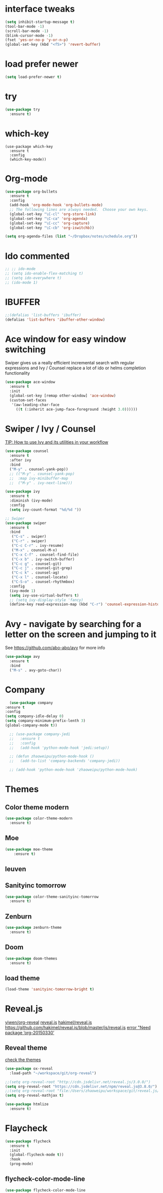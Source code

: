 #+STARTUP: overview
#+REVEAL_THEME: sky
* interface tweaks
#+BEGIN_SRC emacs-lisp
  (setq inhibit-startup-message t)
  (tool-bar-mode -1)
  (scroll-bar-mode -1)
  (blink-cursor-mode -1)
  (fset 'yes-or-no-p 'y-or-n-p)
  (global-set-key (kbd "<f5>") 'revert-buffer)
#+END_SRC

* load prefer newer
  #+BEGIN_SRC emacs-lisp
    (setq load-prefer-newer t)
  #+END_SRC
* try
#+BEGIN_SRC emacs-lisp
  (use-package try
    :ensure t)
#+END_SRC

* which-key
#+BEGIN_SRC elisp
  (use-package which-key
    :ensure t
    :config
    (which-key-mode))
#+END_SRC

* Org-mode
  #+BEGIN_SRC emacs-lisp
    (use-package org-bullets
      :ensure t
      :config
      (add-hook 'org-mode-hook 'org-bullets-mode)
      ;; The following lines are always needed.  Choose your own keys.
      (global-set-key "\C-cl" 'org-store-link)
      (global-set-key "\C-ca" 'org-agenda)
      (global-set-key "\C-cc" 'org-capture)
      (global-set-key "\C-cb" 'org-iswitchb))

    (setq org-agenda-files (list "~/Dropbox/notes/schedule.org"))
  #+END_SRC

* Ido commented
#+BEGIN_SRC emacs-lisp
;; ;; ido-mode
;; (setq ido-enable-flex-matching t)
;; (setq ido-everywhere t)
;; (ido-mode 1)

#+END_SRC
* IBUFFER
#+BEGIN_SRC emacs-lisp
  ;;(defalias 'list-buffers 'ibuffer)
  (defalias 'list-buffers 'ibuffer-other-window)
#+END_SRC

* Ace window for easy window switching

Swiper gives us a really efficient incremental search with regular
expressions and Ivy / Counsel replace a lot of ido or helms completion
functionality

#+BEGIN_SRC emacs-lisp
  (use-package ace-window
    :ensure t
    :init
    (global-set-key [remap other-window] 'ace-window)
    (custom-set-faces
     '(aw-leading-char-face
       ((t (:inherit ace-jump-face-foreground :height 3.0))))))
#+END_SRC

* Swiper / Ivy / Counsel
  [[https://www.reddit.com/r/emacs/comments/910pga/tip_how_to_use_ivy_and_its_utilities_in_your/][TIP: How to use Ivy and its utilities in your workflow]]

  #+BEGIN_SRC emacs-lisp
    (use-package counsel
      :ensure t
      :after ivy
      :bind
      ("M-y" . counsel-yank-pop))
      ;; (("M-y" . counsel-yank-pop)
      ;;  :map ivy-minibuffer-map
      ;;  ("M-y" . ivy-next-line)))

    (use-package ivy
      :ensure t
      :diminish (ivy-mode)
      :config
      (setq ivy-count-format "%d/%d "))

    ;; Swiper
    (use-package swiper
      :ensure t
      :bind
       ("C-s" . swiper)
       ("C-r" . swiper)
       ("C-c C-r" . ivy-resume)
       ("M-x" . counsel-M-x)
       ("C-x C-f" . counsel-find-file)
       ("C-x b" . ivy-switch-buffer)
       ("C-c g" . counsel-git)
       ("C-c j" . counsel-git-grep)
       ("C-c k" . counsel-ag)
       ("C-x l" . counsel-locate)
       ("C-S-o" . counsel-rhythmbox)
      :config
      (ivy-mode 1)
      (setq ivy-use-virtual-buffers t)
      ;; (setq ivy-display-style 'fancy)
      (define-key read-expression-map (kbd "C-r") 'counsel-expression-history))
  #+END_SRC

* Avy - navigate by searching for a letter on the screen and jumping to it
  See https://github.com/abo-abo/avy for more info
#+BEGIN_SRC emacs-lisp
  (use-package avy
    :ensure t
    :bind
    ("M-s" . avy-goto-char))
#+END_SRC

* Company
  #+BEGIN_SRC emacs-lisp
      (use-package company
	:ensure t
	:config
	(setq company-idle-delay 0)
	(setq company-minimum-prefix-lenth 3)
	(global-company-mode t))

      ;; (use-package company-jedi
      ;;   :ensure t
      ;;   :config
      ;;   (add-hook 'python-mode-hook 'jedi:setup))

      ;; (defun zhaoweipu/python-mode-hook ()
      ;;   (add-to-list 'company-backends 'company-jedi))

      ;; (add-hook 'python-mode-hook 'zhaoweipu/python-mode-hook)
  #+END_SRC

* Themes
** Color theme modern
   #+BEGIN_SRC emacs-lisp
     (use-package color-theme-modern
       :ensure t)
   #+END_SRC
** Moe 
   #+BEGIN_SRC emacs-lisp
   (use-package moe-theme
       :ensure t)
   #+END_SRC
** leuven
    # #+BEGIN_SRC emacs-lisp
    #   (use-package leuven-theme
    # 	:ensure t)
    # #+END_SRC
** Sanityinc tomorrow
   #+BEGIN_SRC emacs-lisp
     (use-package color-theme-sanityinc-tomorrow
       :ensure t)
   #+END_SRC
** Zenburn
   #+BEGIN_SRC emacs-lisp
     (use-package zenburn-theme
       :ensure t)
   #+END_SRC
** Doom
   #+BEGIN_SRC emacs-lisp
     (use-package doom-themes
       :ensure t)
   #+END_SRC
** load theme
   #+BEGIN_SRC emacs-lisp
     (load-theme 'sanityinc-tomorrow-bright t)
   #+END_SRC

* Reveal.js
  [[https://github.com/yjwen/org-reveal/tree/001567cc12d50ba07612edd1718b86a12e8c2547][yjwen/org-reveal]]
  [[https://cdn.jsdelivr.net/npm/reveal.js@3.6.0][reveal.js]]
  [[https://github.com/hakimel/reveal.js][hakimel/reveal.js]]
  [[https://github.com/hakimel/reveal.js/blob/master/js/reveal.js]]
  [[https://github.com/yjwen/org-reveal/issues/324][error "Need package ‘org-20150330’]]
** Reveal theme
  [[https://github.com/hakimel/reveal.js/tree/master/css/theme][check the themes]]

  #+BEGIN_SRC emacs-lisp
    (use-package ox-reveal
      :load-path "~/workspace/git/org-reveal")

    ;;(setq org-reveal-root "http://cdn.jsdelivr.net/reveal.js/3.0.0/")
    (setq org-reveal-root "https://cdn.jsdelivr.net/npm/reveal.js@3.8.0/")
    ;;(setq org-reveal-root "file:/Users/zhaoweipu/workspace/git/reveal.js/")
    (setq org-reveal-mathjax t)

    (use-package htmlize
      :ensure t)
  #+END_SRC
* Flaycheck
  #+BEGIN_SRC emacs-lisp
    (use-package flycheck
      :ensure t
      :init
      (global-flycheck-mode t))
      :hook
      (prog-mode)
  #+END_SRC
** flycheck-color-mode-line
   #+BEGIN_SRC emacs-lisp
     (use-package flycheck-color-mode-line
       :ensure t
       :hook (prog-mode . flycheck-color-mode-line-mode))
   #+END_SRC
* linum-mode
  #+BEGIN_SRC emacs-lisp
    (use-package linum-mode
      :hook
      (prog-mode))
  #+END_SRC
* Python
** slince the guess indent warning
   #+BEGIN_SRC emacs-lisp
     (setq python-indent-guess-indent-offset t)
     (setq python-indent-guess-indent-offset-verbose nil)
   #+END_SRC
** pyvenv
   #+BEGIN_SRC emacs-lisp
     (use-package pyvenv
       :ensure t)

     (setenv "WORKON_HOME" "/usr/local/anaconda3/envs")
     (pyvenv-workon "py3")

   #+END_SRC
** Elpy
   #+BEGIN_SRC emacs-lisp
     (use-package elpy
       :ensure t
       :defer t
       :hook
       (python-mode . elpy-enable)
       :config
       (when (require 'flycheck nil t)
	 (setq elpy-modules (delq 'elpy-module-flymake elpy-modules))))

     ;; force it to use balck, as there this function in elpy.el seems
     ;; can't find black
     (defun elpy-format-code ()
       "Format code using the available formatter."
       (interactive)
       (elpy-black-fix-code))
   #+END_SRC
* Yasnippet
  #+BEGIN_SRC emacs-lisp
    (use-package yasnippet
      :ensure t
      :init
      (yas-global-mode 1))

    (use-package yasnippet-snippets
      :ensure t)
  #+END_SRC
* Magit
  #+BEGIN_SRC emacs-lisp
    (use-package magit
      :ensure t
      :bind
      ("C-x g" . magit-status)
      ("C-x M-g" . magit-dispatch-popup))
  #+END_SRC
* Undo tree
  - use C-x u to see the visual undo tree
  - use C-x p / n / f b
  - q to quit the undo tree visualizer
  #+BEGIN_SRC emacs-lisp
    (use-package undo-tree
      :ensure t
      :init
      (global-undo-tree-mode))
  #+END_SRC

* Misc packages
** enable-recursive-minibuffer
   This makes M-y also works at minibuffer when using swiper 
   [[https://github.com/abo-abo/swiper/issues/31][Unable to do query-replace in swiper]]
   #+BEGIN_SRC emacs-lisp
   (setq enable-recursive-minibuffers t)
   #+END_SRC
** Highlight line mode
   # #+BEGIN_SRC emacs-lisp
   #   (global-hl-line-mode t)
   # #+END_SRC

** Beacon mode
   # #+BEGIN_SRC emacs-lisp
   #   (use-package beacon
   #     :ensure t
   #     :config
   #     (beacon-mode 1))
   #   ;; may need to change the color with differnt themes
   #   (setq beacon-color "#666600")
   # #+END_SRC
** Hungry Delete mode
   #+BEGIN_SRC emacs-lisp
     (use-package hungry-delete
       :ensure t
       :config
       (global-hungry-delete-mode))
   #+END_SRC
** Expand Region
   #+BEGIN_SRC emacs-lisp
     (use-package expand-region
       :ensure t
       :config
       (global-set-key (kbd "C-=") 'er/expand-region))
   #+END_SRC
** iedit
   #+BEGIN_SRC emacs-lisp
     (use-package iedit
       :ensure t)
   #+END_SRC
** Narrowing
   [[http://endlessparentheses.com/emacs-narrow-or-widen-dwim.html][Emacs narrow-or-widen-dwim Endless Parentheses]]
   #+BEGIN_SRC emacs-lisp
     (defun narrow-or-widen-dwim (p)
       "Widen if buffer is narrowed, narrow-dwim otherwise.
     Dwim means: region, org-src-block, org-subtree, or
     defun, whichever applies first. Narrowing to
     org-src-block actually calls `org-edit-src-code'.

     With prefix P, don't widen, just narrow even if buffer
     is already narrowed."
       (interactive "P")
       (declare (interactive-only))
       (cond ((and (buffer-narrowed-p) (not p)) (widen))
	     ((region-active-p)
	      (narrow-to-region (region-beginning)
				(region-end)))
	     ((derived-mode-p 'org-mode)
	      ;; `org-edit-src-code' is not a real narrowing
	      ;; command. Remove this first conditional if
	      ;; you don't want it.
	      (cond ((ignore-errors (org-edit-src-code) t)
		     (delete-other-windows))
		    ((ignore-errors (org-narrow-to-block) t))
		    (t (org-narrow-to-subtree))))
	     ((derived-mode-p 'latex-mode)
	      (LaTeX-narrow-to-environment))
	     (t (narrow-to-defun))))

     ;; (define-key endless/toggle-map "n #'narrow-or-widen-dwim)
     ;; This line actually replaces Emacs' entire narrowing
     ;; keymap, that's how much I like this command. Only
     ;; copy it if that's what you want.
     (define-key ctl-x-map "n" #'narrow-or-widen-dwim)
     (add-hook 'LaTeX-mode-hook
	       (lambda ()
		 (define-key LaTeX-mode-map "\C-xn"
		   nil)))
     (eval-after-load 'org-src
       '(define-key org-src-mode-map
	  "\C-x\C-s" #'org-edit-src-exit))
   #+END_SRC

   #+BEGIN_SRC emacs-lisp

   #+END_SRC
** [[http://pragmaticemacs.com/emacs/add-the-system-clipboard-to-the-emacs-kill-ring/][ADD THE SYSTEM CLIPBOARD TO THE EMACS KILL-RING]]
   #+BEGIN_SRC emacs-lisp
     (setq save-interprogram-paste-before-kill t)
   #+END_SRC
** auto revert mode
   #+BEGIN_SRC emacs-lisp
     (global-auto-revert-mode 1) ;; you might not want this
     (setq auto-revert-verbose nil) ;; or this
   #+END_SRC
** Diminish
   #+BEGIN_SRC emacs-lisp
   (use-package diminish
     :ensure t)
   #+END_SRC

* Load other files
  #+BEGIN_SRC emacs-lisp
    (defun load-if-exists (f)
      "load the elisp file only if it exists and is readable"
      (if (file-readable-p f)
	  (load-file f)))
    ;; some example:
    ;; (load-if-exists "~/Sync/shared/mu4econfig.el")
    ;; (load-if-exists "~/Sync/shared/not-for-github.el")
    ;; it actually equals
    ;; (load "~/Sync/shared/mu4econfig.el" t)
  #+END_SRC
* Tramp
#   #+BEGIN_SRC emacs-lisp
#   (setq tramp-shell-prompt-pattern "\\(?:^\\|\\)[^]#$%>
# ]*#?[]#$%>].* *\\(\\[[0-9;]*[a-zA-Z] *\\)*")
#   #+END_SRC
* Projectile
  #+BEGIN_SRC emacs-lisp
    (use-package projectile
    :ensure t
    :bind
    ("C-c p" . projectile-command-map)
    ("s-p" . projectile-command-map)
    :config
    (projectile-mode +1)
    (setq projectile-completion-system 'ivy))

    ;; (use-package counsel-projectile
    ;; :ensure t
    ;; :config
    ;; (counsel-projectile-on))
  #+END_SRC

* Treemacs
  [[https://github.com/Alexander-Miller/treemacs][treeemacs]]
  #+BEGIN_SRC emacs-lisp
    (use-package treemacs
      :ensure t
      :defer t
      :init
      (with-eval-after-load 'winum
	(define-key winum-keymap (kbd "M-0") #'treemacs-select-window))
      :config
      (progn
	(setq treemacs-collapse-dirs                 (if (executable-find "python3") 3 0)
	      treemacs-deferred-git-apply-delay      0.5
	      treemacs-display-in-side-window        t
	      treemacs-eldoc-display                 t
	      treemacs-file-event-delay              5000
	      treemacs-file-follow-delay             0.2
	      treemacs-follow-after-init             t
	      treemacs-git-command-pipe              ""
	      treemacs-goto-tag-strategy             'refetch-index
	      treemacs-indentation                   2
	      treemacs-indentation-string            " "
	      treemacs-is-never-other-window         nil
	      treemacs-max-git-entries               5000
	      treemacs-missing-project-action        'ask
	      treemacs-no-png-images                 nil
	      treemacs-no-delete-other-windows       t
	      treemacs-project-follow-cleanup        nil
	      treemacs-persist-file                  (expand-file-name ".cache/treemacs-persist" user-emacs-directory)
	      treemacs-recenter-distance             0.1
	      treemacs-recenter-after-file-follow    nil
	      treemacs-recenter-after-tag-follow     nil
	      treemacs-recenter-after-project-jump   'always
	      treemacs-recenter-after-project-expand 'on-distance
	      treemacs-show-cursor                   nil
	      treemacs-show-hidden-files             t
	      treemacs-silent-filewatch              nil
	      treemacs-silent-refresh                nil
	      treemacs-sorting                       'alphabetic-desc
	      treemacs-space-between-root-nodes      t
	      treemacs-tag-follow-cleanup            t
	      treemacs-tag-follow-delay              1.5
	      treemacs-width                         35)

	;; The default width and height of the icons is 22 pixels. If you are
	;; using a Hi-DPI display, uncomment this to double the icon size.
	;;(treemacs-resize-icons 44)

	(treemacs-follow-mode t)
	(treemacs-filewatch-mode t)
	(treemacs-fringe-indicator-mode t)
	(pcase (cons (not (null (executable-find "git")))
		     (not (null (executable-find "python3"))))
	  (`(t . t)
	   (treemacs-git-mode 'deferred))
	  (`(t . _)
	   (treemacs-git-mode 'simple))))
      :bind
      (:map global-map
	    ("M-0"       . treemacs-select-window)
	    ("C-x t 1"   . treemacs-delete-other-windows)
	    ("C-x t t"   . treemacs)
	    ("C-x t B"   . treemacs-bookmark)
	    ("C-x t C-t" . treemacs-find-file)
	    ("C-x t M-t" . treemacs-find-tag)))

    (use-package treemacs-projectile
      :after treemacs projectile
      :ensure t)

    (use-package treemacs-icons-dired
      :after treemacs dired
      :ensure t
      :config (treemacs-icons-dired-mode))

    (use-package treemacs-magit
      :after treemacs magit
      :ensure t)
  #+END_SRC
* Trouble Shoot
** Failed to initialize color list unarchiver
   #+BEGIN_SRC emacs-lisp
     (delete-file "~/Library/Colors/Emacs.clr")
   #+END_SRC
